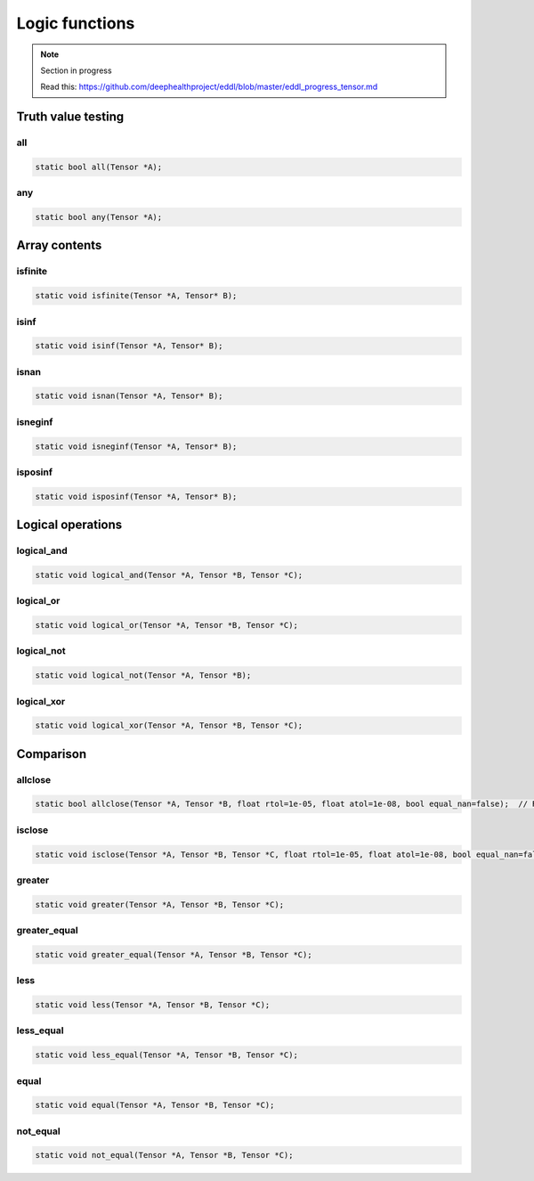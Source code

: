 Logic functions
===============

.. note::

    Section in progress

    Read this: https://github.com/deephealthproject/eddl/blob/master/eddl_progress_tensor.md


Truth value testing
---------------------------


all
^^^^^^^^^^^^^^

.. doxygenfunction:: Tensor::all

.. code-block:: c++

    static bool all(Tensor *A);
    

any
^^^^^^^^^^^^^^

.. doxygenfunction:: Tensor::any

.. code-block:: c++

    static bool any(Tensor *A);


Array contents
-----------------



isfinite
^^^^^^^^^^^^^^

.. doxygenfunction:: Tensor::isfinite

.. code-block:: c++

    static void isfinite(Tensor *A, Tensor* B);
    

isinf
^^^^^^^^^^^^^^

.. doxygenfunction:: Tensor::isinf

.. code-block:: c++

    static void isinf(Tensor *A, Tensor* B);
    

isnan
^^^^^^^^^^^^^^

.. doxygenfunction:: Tensor::isnan

.. code-block:: c++

    static void isnan(Tensor *A, Tensor* B);
    

isneginf
^^^^^^^^^^^^^^

.. doxygenfunction:: Tensor::isneginf

.. code-block:: c++

    static void isneginf(Tensor *A, Tensor* B);
    

isposinf
^^^^^^^^^^^^^^

.. doxygenfunction:: Tensor::isposinf

.. code-block:: c++

    static void isposinf(Tensor *A, Tensor* B);



Logical operations
---------------------------


logical_and
^^^^^^^^^^^^^^

.. doxygenfunction:: Tensor::logical_and

.. code-block:: c++

    static void logical_and(Tensor *A, Tensor *B, Tensor *C);
        

logical_or
^^^^^^^^^^^^^^

.. doxygenfunction:: Tensor::logical_or

.. code-block:: c++

    static void logical_or(Tensor *A, Tensor *B, Tensor *C);
        

logical_not
^^^^^^^^^^^^^^

.. doxygenfunction:: Tensor::logical_not

.. code-block:: c++

    static void logical_not(Tensor *A, Tensor *B);
        

logical_xor
^^^^^^^^^^^^^^

.. doxygenfunction:: Tensor::logical_xor

.. code-block:: c++

    static void logical_xor(Tensor *A, Tensor *B, Tensor *C);



Comparison
---------------------------


allclose
^^^^^^^^^^^^^^

.. doxygenfunction:: Tensor::allclose

.. code-block:: c++

    static bool allclose(Tensor *A, Tensor *B, float rtol=1e-05, float atol=1e-08, bool equal_nan=false);  // Returns true or false
    

isclose
^^^^^^^^^^^^^^

.. doxygenfunction:: Tensor::isclose

.. code-block:: c++

    static void isclose(Tensor *A, Tensor *B, Tensor *C, float rtol=1e-05, float atol=1e-08, bool equal_nan=false);  // Returns a boolean tensor
        

greater
^^^^^^^^^^^^^^

.. doxygenfunction:: Tensor::greater
 
.. code-block:: c++

    static void greater(Tensor *A, Tensor *B, Tensor *C);


greater_equal
^^^^^^^^^^^^^^

.. doxygenfunction:: Tensor::greater_equal

.. code-block:: c++

    static void greater_equal(Tensor *A, Tensor *B, Tensor *C);


less
^^^^^^^^^^^^^^

.. doxygenfunction:: Tensor::less

.. code-block:: c++

    static void less(Tensor *A, Tensor *B, Tensor *C);


less_equal
^^^^^^^^^^^^^^

.. doxygenfunction:: Tensor::less_equal

.. code-block:: c++

    static void less_equal(Tensor *A, Tensor *B, Tensor *C);


equal
^^^^^^^^^^^^^^

.. doxygenfunction:: Tensor::equal

.. code-block:: c++

    static void equal(Tensor *A, Tensor *B, Tensor *C);
        

not_equal
^^^^^^^^^^^^^^

.. doxygenfunction:: Tensor::not_equal

.. code-block:: c++

    static void not_equal(Tensor *A, Tensor *B, Tensor *C);